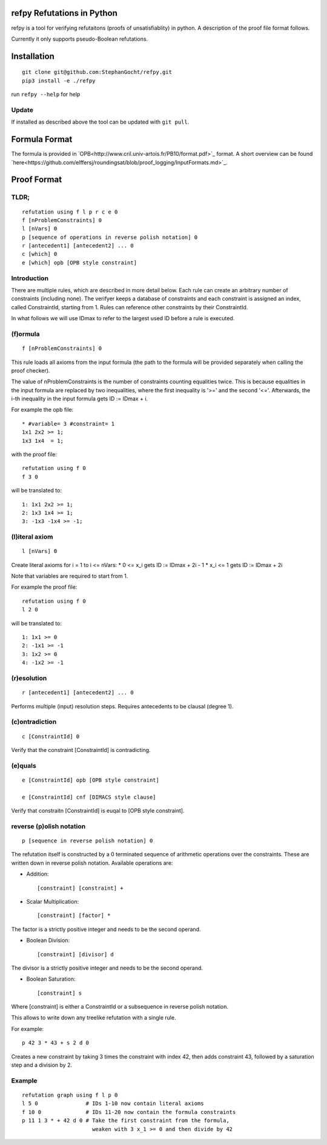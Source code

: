 refpy Refutations in Python
====

refpy is a tool for verifying refutaitons (proofs of unsatisfiablity)
in python. A description of the proof file format follows.

Currently it only supports pseudo-Boolean refutations.

Installation
============

::

    git clone git@github.com:StephanGocht/refpy.git
    pip3 install -e ./refpy

run ``refpy --help`` for help

Update
------

If installed as described above the tool can be updated with ``git pull``.


Formula Format
==============

The formula is provided in `OPB<http://www.cril.univ-artois.fr/PB10/format.pdf>`_ format. A short overview can be
found
`here<https://github.com/elffersj/roundingsat/blob/proof_logging/InputFormats.md>`_.

Proof Format
============
TLDR;
----

::

    refutation using f l p r c e 0
    f [nProblemConstraints] 0
    l [nVars] 0
    p [sequence of operations in reverse polish notation] 0
    r [antecedent1] [antecedent2] ... 0
    c [which] 0
    e [which] opb [OPB style constraint]

Introduction
----

There are multiple rules, which are described in more detail below.
Each rule can create an arbitrary number of constraints (including
none). The verifyer keeps a database of constraints and each
constraint is assigned an index, called ConstraintId, starting from 1.
Rules can reference other constraints by their ConstraintId.

In what follows we will use IDmax to refer to the largest used ID
before a rule is executed.

(f)ormula
----

::


    f [nProblemConstraints] 0

This rule loads all axioms from the input formula (the path to the
formula will be provided separately when calling the proof checker).

The value of nProblemConstraints is the number of constraints counting
equalities twice. This is because equalities in the input formula are
replaced by two inequalities, where the first inequality is '>=' and
the second '<='. Afterwards, the i-th inequality in the input formula
gets ID := IDmax + i.


For example the opb file::

    * #variable= 3 #constraint= 1
    1x1 2x2 >= 1;
    1x3 1x4  = 1;

with the proof file::

    refutation using f 0
    f 3 0

will be translated to::

    1: 1x1 2x2 >= 1;
    2: 1x3 1x4 >= 1;
    3: -1x3 -1x4 >= -1;



(l)iteral axiom
----

::

    l [nVars] 0

Create literal axioms for i = 1 to i <= nVars:
* 0   <= x_i gets ID := IDmax + 2i - 1
* x_i <= 1 gets ID := IDmax + 2i

Note that variables are required to start from 1.

For example the proof file::

    refutation using f 0
    l 2 0

will be translated to::

    1: 1x1 >= 0
    2: -1x1 >= -1
    3: 1x2 >= 0
    4: -1x2 >= -1

(r)esolution
----

::

    r [antecedent1] [antecedent2] ... 0

Performs multiple (input) resolution steps. Requires antecedents to be
clausal (degree 1).


(c)ontradiction
----

::

    c [ConstraintId] 0

Verify that the constraint [ConstraintId] is contradicting.


(e)quals
----

::

    e [ConstraintId] opb [OPB style constraint]

    e [ConstraintId] cnf [DIMACS style clause]

Verify that constraitn [ConstraintId] is euqal to [OPB style constraint].

reverse (p)olish notation
----

::

    p [sequence in reverse polish notation] 0

The refutation itself is constructed by a 0 terminated sequence of
arithmetic operations over the constraints. These are written down in
reverse polish notation. Available operations are:

* Addition::

    [constraint] [constraint] +

* Scalar Multiplication::

    [constraint] [factor] *

The factor is a strictly positive integer and needs to be the second
operand.

* Boolean Division::

    [constraint] [divisor] d

The divisor is a strictly positive integer and needs to be the second
operand.


* Boolean Saturation::

    [constraint] s

Where [constraint] is either a ConstraintId or a subsequence in
reverse polish notation.

This allows to write down any treelike refutation with a single rule.

For example::

    p 42 3 * 43 + s 2 d 0

Creates a new constraint by taking 3 times the constraint with index
42, then adds constraint 43, followed by a saturation step and a
division by 2.

Example
----

::

    refutation graph using f l p 0
    l 5 0               # IDs 1-10 now contain literal axioms
    f 10 0              # IDs 11-20 now contain the formula constraints
    p 11 1 3 * + 42 d 0 # Take the first constraint from the formula,
                          weaken with 3 x_1 >= 0 and then divide by 42